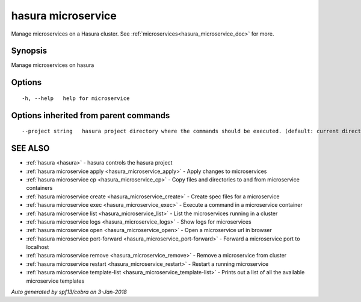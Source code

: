 .. _hasura_microservice:

hasura microservice
-------------------

Manage microservices on a Hasura cluster. See :ref:`microservices<hasura_microservice_doc>` for more.

Synopsis
~~~~~~~~


Manage microservices on hasura

Options
~~~~~~~

::

  -h, --help   help for microservice

Options inherited from parent commands
~~~~~~~~~~~~~~~~~~~~~~~~~~~~~~~~~~~~~~

::

      --project string   hasura project directory where the commands should be executed. (default: current directory)

SEE ALSO
~~~~~~~~

* :ref:`hasura <hasura>` 	 - hasura controls the hasura project
* :ref:`hasura microservice apply <hasura_microservice_apply>` 	 - Apply changes to microservices
* :ref:`hasura microservice cp <hasura_microservice_cp>` 	 - Copy files and directories to and from microservice containers
* :ref:`hasura microservice create <hasura_microservice_create>` 	 - Create spec files for a microservice
* :ref:`hasura microservice exec <hasura_microservice_exec>` 	 - Execute a command in a microservice container
* :ref:`hasura microservice list <hasura_microservice_list>` 	 - List the microservices running in a cluster
* :ref:`hasura microservice logs <hasura_microservice_logs>` 	 - Show logs for microservices
* :ref:`hasura microservice open <hasura_microservice_open>` 	 - Open a microservice url in browser
* :ref:`hasura microservice port-forward <hasura_microservice_port-forward>` 	 - Forward a microservice port to localhost
* :ref:`hasura microservice remove <hasura_microservice_remove>` 	 - Remove a microservice from cluster
* :ref:`hasura microservice restart <hasura_microservice_restart>` 	 - Restart a running microservice
* :ref:`hasura microservice template-list <hasura_microservice_template-list>` 	 - Prints out a list of all the available microservice templates

*Auto generated by spf13/cobra on 3-Jan-2018*
